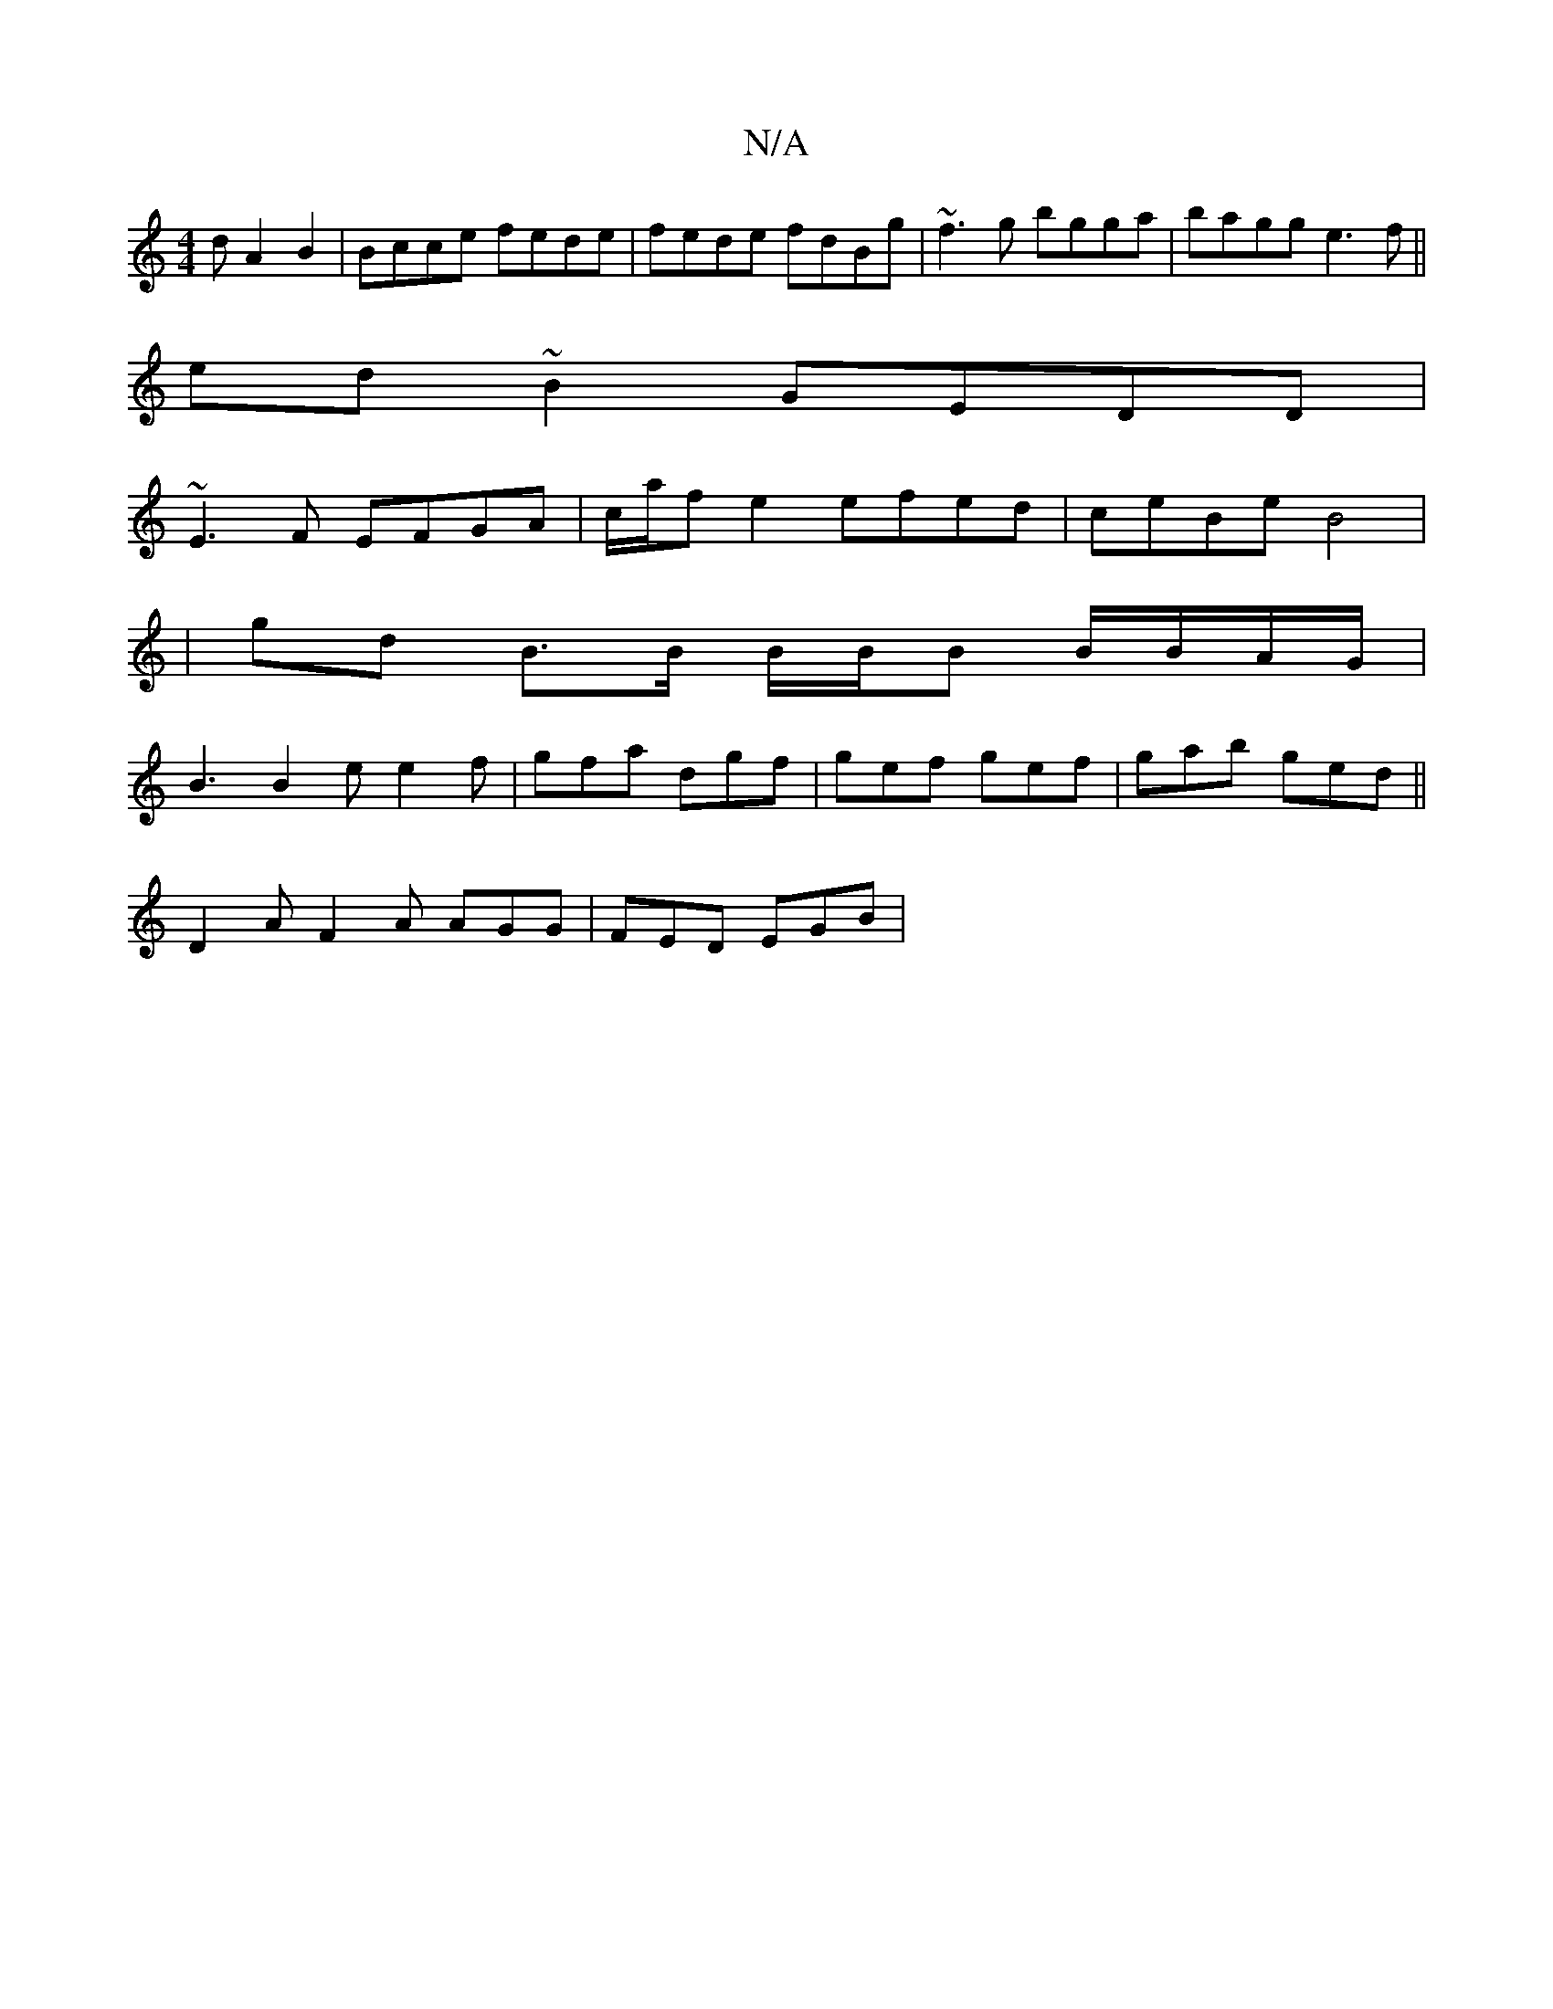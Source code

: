 X:1
T:N/A
M:4/4
R:N/A
K:Cmajor
/d A2 B2|Bcce fede|fede fdBg|~f3g bgga|bagg e3f||
ed~B2 GEDD|
~E3F EFGA|c/a/f e2 efed|ceBe B4|
|gd B>B B/B/B B/B/A/G/|
K: W: D2 D2) |
B3 B2 e e2 f | gfa dgf | gef gef | gab ged ||
D2A F2A AGG|FED EGB|